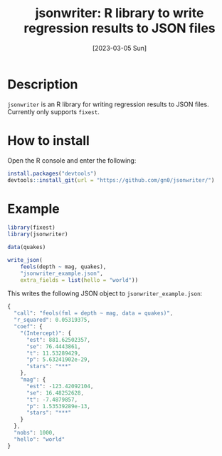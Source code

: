 #+TITLE: jsonwriter: R library to write regression results to JSON files
#+DATE: [2023-03-05 Sun]

* Description

=jsonwriter= is an R library for writing regression results to JSON files.
Currently only supports =fixest=.

* How to install

Open the R console and enter the following:

#+BEGIN_SRC r
  install.packages("devtools")
  devtools::install_git(url = "https://github.com/gn0/jsonwriter/")
#+END_SRC

* Example

#+BEGIN_SRC r
  library(fixest)
  library(jsonwriter)

  data(quakes)

  write_json(
      feols(depth ~ mag, quakes),
      "jsonwriter_example.json",
      extra_fields = list(hello = "world"))
#+END_SRC

This writes the following JSON object to =jsonwriter_example.json=:

#+BEGIN_SRC js
  {
    "call": "feols(fml = depth ~ mag, data = quakes)",
    "r_squared": 0.05319375,
    "coef": {
      "(Intercept)": {
        "est": 881.62502357,
        "se": 76.4443861,
        "t": 11.53289429,
        "p": 5.63241902e-29,
        "stars": "***"
      },
      "mag": {
        "est": -123.42092104,
        "se": 16.48252628,
        "t": -7.4879857,
        "p": 1.53539289e-13,
        "stars": "***"
      }
    },
    "nobs": 1000,
    "hello": "world"
  }
#+END_SRC

